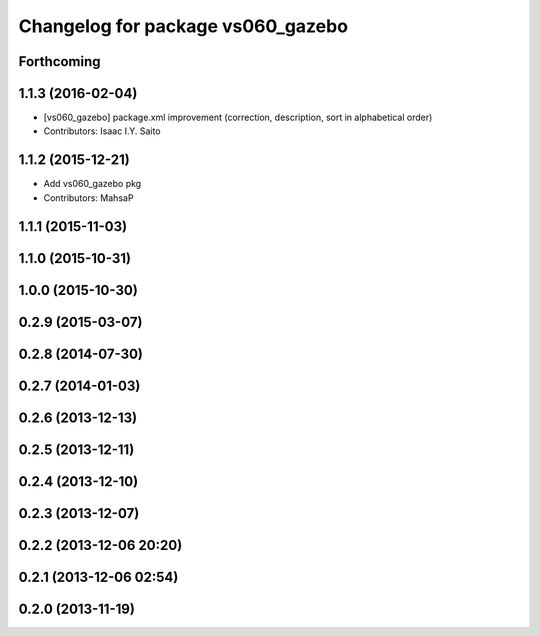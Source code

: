 ^^^^^^^^^^^^^^^^^^^^^^^^^^^^^^^^^^
Changelog for package vs060_gazebo
^^^^^^^^^^^^^^^^^^^^^^^^^^^^^^^^^^

Forthcoming
-----------

1.1.3 (2016-02-04)
------------------
* [vs060_gazebo] package.xml improvement (correction, description, sort in alphabetical order)
* Contributors: Isaac I.Y. Saito

1.1.2 (2015-12-21)
------------------
* Add vs060_gazebo pkg
* Contributors: MahsaP

1.1.1 (2015-11-03)
------------------

1.1.0 (2015-10-31)
------------------

1.0.0 (2015-10-30)
------------------

0.2.9 (2015-03-07)
------------------

0.2.8 (2014-07-30)
------------------

0.2.7 (2014-01-03)
------------------

0.2.6 (2013-12-13)
------------------

0.2.5 (2013-12-11)
------------------

0.2.4 (2013-12-10)
------------------

0.2.3 (2013-12-07)
------------------

0.2.2 (2013-12-06 20:20)
------------------------

0.2.1 (2013-12-06 02:54)
------------------------

0.2.0 (2013-11-19)
------------------
